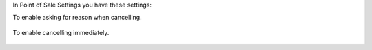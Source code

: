 In Point of Sale Settings you have these settings:

To enable asking for reason when cancelling.

.. figure:: https://raw.githubusercontent.com/OCA/pos/14.0/pos_cancel_reason/static/description/print_pos_config_reason.png
   :width: 800px

To enable cancelling immediately.

.. figure:: https://raw.githubusercontent.com/OCA/pos/14.0/pos_cancel_reason/static/description/print_pos_config_cancel_immediately.png
   :width: 800px
